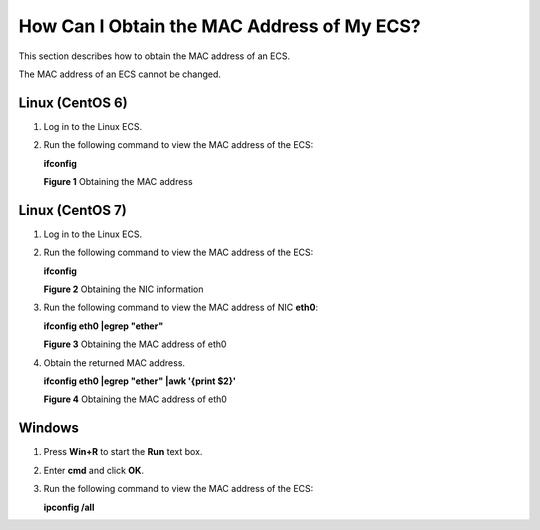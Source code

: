 How Can I Obtain the MAC Address of My ECS?
===========================================

This section describes how to obtain the MAC address of an ECS.

|image1|

The MAC address of an ECS cannot be changed.

Linux (CentOS 6)
----------------

#. Log in to the Linux ECS.

#. Run the following command to view the MAC address of the ECS:

   **ifconfig**

   | **Figure 1** Obtaining the MAC address
   | |image2|

Linux (CentOS 7)
----------------

#. Log in to the Linux ECS.

#. Run the following command to view the MAC address of the ECS:

   **ifconfig**

   | **Figure 2** Obtaining the NIC information
   | |image3|

#. Run the following command to view the MAC address of NIC **eth0**:

   **ifconfig eth0 \|egrep "ether"**

   | **Figure 3** Obtaining the MAC address of eth0
   | |image4|

#. Obtain the returned MAC address.

   **ifconfig eth0 \|egrep "ether" \|awk '{print $2}'**

   | **Figure 4** Obtaining the MAC address of eth0
   | |image5|

Windows
-------

#. Press **Win+R** to start the **Run** text box.

#. Enter **cmd** and click **OK**.

#. Run the following command to view the MAC address of the ECS:

   **ipconfig /all**

   |image6|


.. |image1| image:: /_static/images/note_3.0-en-us.png
.. |image2| image:: /_static/images/en-us_image_0121682272.png
   :class: imgResize

.. |image3| image:: /_static/images/en-us_image_0268824628.png
   :class: imgResize

.. |image4| image:: /_static/images/en-us_image_0268825353.png
   :class: imgResize

.. |image5| image:: /_static/images/en-us_image_0268826092.png
   :class: imgResize

.. |image6| image:: /_static/images/en-us_image_0188029785.png
   :class: imgResize

